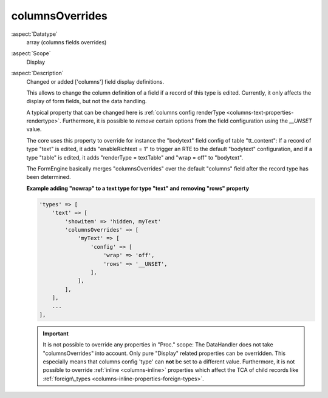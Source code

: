 columnsOverrides
----------------

:aspect:`Datatype`
    array (columns fields overrides)

:aspect:`Scope`
    Display

:aspect:`Description`
    Changed or added ['columns'] field display definitions.

    This allows to change the column definition of a field if a record of this type is edited. Currently, it only
    affects the display of form fields, but not the data handling.

    A typical property that can be changed here is :ref:`columns config renderType <columns-text-properties-rendertype>`.
    Furthermore, it is possible to *remove* certain options from the field configuration using the `__UNSET` value.

    The core uses this property to override for instance the "bodytext" field config of table "tt_content": If a record
    of type "text" is edited, it adds "enableRichtext = 1" to trigger an RTE to the default "bodytext" configuration,
    and if a type "table" is edited, it adds "renderType = textTable" and "wrap = off" to "bodytext".

    The FormEngine basically merges "columnsOverrides" over the default "columns" field after the record type
    has been determined.

    **Example adding "nowrap" to a text type for type "text" and removing "rows" property**

    .. code-block:: php

        'types' => [
            'text' => [
                'showitem' => 'hidden, myText'
                'columnsOverrides' => [
                    'myText' => [
                        'config' => [
                            'wrap' => 'off',
                            'rows' => '__UNSET',
                        ],
                    ],
                ],
            ],
            ...
        ],

    .. important::
        It is not possible to override any properties in "Proc." scope: The DataHandler does not take "columnsOverrides"
        into account. Only pure "Display" related properties can be overridden. This especially means that
        columns config 'type' can **not** be set to a different value. Furthermore, it is not possible to override
        :ref:`inline <columns-inline>` properties which affect the TCA of child records
        like :ref:`foreign\_types <columns-inline-properties-foreign-types>`.
